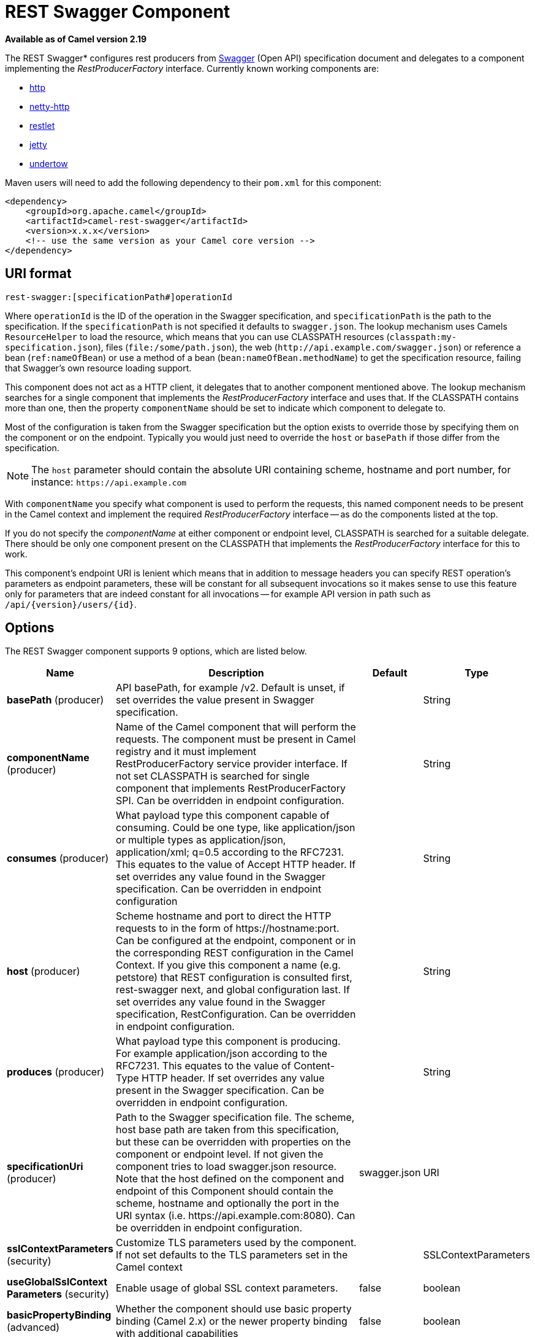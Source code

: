 [[rest-swagger-component]]
= REST Swagger Component

*Available as of Camel version 2.19*

The REST Swagger* configures rest producers from
http://swagger.io/[Swagger] (Open API) specification document and
delegates to a component implementing the _RestProducerFactory_
interface. Currently known working components are:

* xref:http-component.adoc[http]
* xref:netty-http-component.adoc[netty-http]
* xref:restlet-component.adoc[restlet]
* xref:jetty-component.adoc[jetty]
* xref:undertow-component.adoc[undertow]

Maven users will need to add the following dependency to their
`pom.xml` for this component:

[source,xml]
------------------------------------------------------------
<dependency>
    <groupId>org.apache.camel</groupId>
    <artifactId>camel-rest-swagger</artifactId>
    <version>x.x.x</version>
    <!-- use the same version as your Camel core version -->
</dependency>
------------------------------------------------------------

== URI format

[source,java]
-------------------------------------------------------
rest-swagger:[specificationPath#]operationId
-------------------------------------------------------

Where `operationId` is the ID of the operation in the Swagger
specification, and `specificationPath` is the path to the
specification.
If the `specificationPath` is not specified it defaults to
`swagger.json`. The lookup mechanism uses Camels `ResourceHelper` to
load the resource, which means that you can use CLASSPATH resources 
(`classpath:my-specification.json`), files 
(`file:/some/path.json`), the web 
(`\http://api.example.com/swagger.json`) or reference a bean 
(`ref:nameOfBean`) or use a method of a bean 
(`bean:nameOfBean.methodName`) to get the specification resource,
failing that Swagger's own resource loading support.

This component does not act as a HTTP client, it delegates that to
another component mentioned above. The lookup mechanism searches for a
single component that implements the _RestProducerFactory_ interface and
uses that. If the CLASSPATH contains more than one, then the property
`componentName` should be set to indicate which component to delegate
to.

Most of the configuration is taken from the Swagger specification but
the option exists to override those by specifying them on the component
or on the endpoint. Typically you would just need to override the 
`host` or `basePath` if those differ from the specification.

NOTE: The `host` parameter should contain the absolute URI containing
scheme, hostname and port number, for instance:
`\https://api.example.com`

With `componentName` you specify what component is used to perform the
requests, this named component needs to be present in the Camel context
and implement the required _RestProducerFactory_ interface -- as do the
components listed at the top.

If you do not specify the _componentName_ at either component or 
endpoint level, CLASSPATH is searched for a suitable delegate. There 
should be only one component present on the CLASSPATH that implements 
the _RestProducerFactory_ interface for this to work.

This component's endpoint URI is lenient which means that in addition
to message headers you can specify REST operation's parameters as
endpoint parameters, these will be constant for all subsequent
invocations so it makes sense to use this feature only for parameters
that are indeed constant for all invocations -- for example API version
in path such as `/api/\{version\}/users/\{id\}`. 

== Options

// component options: START
The REST Swagger component supports 9 options, which are listed below.



[width="100%",cols="2,5,^1,2",options="header"]
|===
| Name | Description | Default | Type
| *basePath* (producer) | API basePath, for example /v2. Default is unset, if set overrides the value present in Swagger specification. |  | String
| *componentName* (producer) | Name of the Camel component that will perform the requests. The component must be present in Camel registry and it must implement RestProducerFactory service provider interface. If not set CLASSPATH is searched for single component that implements RestProducerFactory SPI. Can be overridden in endpoint configuration. |  | String
| *consumes* (producer) | What payload type this component capable of consuming. Could be one type, like application/json or multiple types as application/json, application/xml; q=0.5 according to the RFC7231. This equates to the value of Accept HTTP header. If set overrides any value found in the Swagger specification. Can be overridden in endpoint configuration |  | String
| *host* (producer) | Scheme hostname and port to direct the HTTP requests to in the form of \https://hostname:port. Can be configured at the endpoint, component or in the corresponding REST configuration in the Camel Context. If you give this component a name (e.g. petstore) that REST configuration is consulted first, rest-swagger next, and global configuration last. If set overrides any value found in the Swagger specification, RestConfiguration. Can be overridden in endpoint configuration. |  | String
| *produces* (producer) | What payload type this component is producing. For example application/json according to the RFC7231. This equates to the value of Content-Type HTTP header. If set overrides any value present in the Swagger specification. Can be overridden in endpoint configuration. |  | String
| *specificationUri* (producer) | Path to the Swagger specification file. The scheme, host base path are taken from this specification, but these can be overridden with properties on the component or endpoint level. If not given the component tries to load swagger.json resource. Note that the host defined on the component and endpoint of this Component should contain the scheme, hostname and optionally the port in the URI syntax (i.e. \https://api.example.com:8080). Can be overridden in endpoint configuration. | swagger.json | URI
| *sslContextParameters* (security) | Customize TLS parameters used by the component. If not set defaults to the TLS parameters set in the Camel context |  | SSLContextParameters
| *useGlobalSslContext Parameters* (security) | Enable usage of global SSL context parameters. | false | boolean
| *basicPropertyBinding* (advanced) | Whether the component should use basic property binding (Camel 2.x) or the newer property binding with additional capabilities | false | boolean
|===
// component options: END

// endpoint options: START
The REST Swagger endpoint is configured using URI syntax:

----
rest-swagger:specificationUri#operationId
----

with the following path and query parameters:

=== Path Parameters (2 parameters):


[width="100%",cols="2,5,^1,2",options="header"]
|===
| Name | Description | Default | Type
| *specificationUri* | Path to the Swagger specification file. The scheme, host base path are taken from this specification, but these can be overridden with properties on the component or endpoint level. If not given the component tries to load swagger.json resource from the classpath. Note that the host defined on the component and endpoint of this Component should contain the scheme, hostname and optionally the port in the URI syntax (i.e. \http://api.example.com:8080). Overrides component configuration. The Swagger specification can be loaded from different sources by prefixing with file: classpath: http: https:. Support for https is limited to using the JDK installed UrlHandler, and as such it can be cumbersome to setup TLS/SSL certificates for https (such as setting a number of javax.net.ssl JVM system properties). How to do that consult the JDK documentation for UrlHandler. | swagger.json | URI
| *operationId* | *Required* ID of the operation from the Swagger specification. |  | String
|===


=== Query Parameters (8 parameters):


[width="100%",cols="2,5,^1,2",options="header"]
|===
| Name | Description | Default | Type
| *basePath* (producer) | API basePath, for example /v2. Default is unset, if set overrides the value present in Swagger specification and in the component configuration. |  | String
| *componentName* (producer) | Name of the Camel component that will perform the requests. The component must be present in Camel registry and it must implement RestProducerFactory service provider interface. If not set CLASSPATH is searched for single component that implements RestProducerFactory SPI. Overrides component configuration. |  | String
| *consumes* (producer) | What payload type this component capable of consuming. Could be one type, like application/json or multiple types as application/json, application/xml; q=0.5 according to the RFC7231. This equates to the value of Accept HTTP header. If set overrides any value found in the Swagger specification and. in the component configuration |  | String
| *host* (producer) | Scheme hostname and port to direct the HTTP requests to in the form of \https://hostname:port. Can be configured at the endpoint, component or in the corresponding REST configuration in the Camel Context. If you give this component a name (e.g. petstore) that REST configuration is consulted first, rest-swagger next, and global configuration last. If set overrides any value found in the Swagger specification, RestConfiguration. Overrides all other configuration. |  | String
| *lazyStartProducer* (producer) | Whether the producer should be started lazy (on the first message). By starting lazy you can use this to allow CamelContext and routes to startup in situations where a producer may otherwise fail during starting and cause the route to fail being started. By deferring this startup to be lazy then the startup failure can be handled during routing messages via Camel's routing error handlers. Beware that when the first message is processed then creating and starting the producer may take a little time and prolong the total processing time of the processing. | false | boolean
| *produces* (producer) | What payload type this component is producing. For example application/json according to the RFC7231. This equates to the value of Content-Type HTTP header. If set overrides any value present in the Swagger specification. Overrides all other configuration. |  | String
| *basicPropertyBinding* (advanced) | Whether the endpoint should use basic property binding (Camel 2.x) or the newer property binding with additional capabilities | false | boolean
| *synchronous* (advanced) | Sets whether synchronous processing should be strictly used, or Camel is allowed to use asynchronous processing (if supported). | false | boolean
|===
// endpoint options: END
// spring-boot-auto-configure options: START
== Spring Boot Auto-Configuration

When using Spring Boot make sure to use the following Maven dependency to have support for auto configuration:

[source,xml]
----
<dependency>
  <groupId>org.apache.camel</groupId>
  <artifactId>camel-rest-swagger-starter</artifactId>
  <version>x.x.x</version>
  <!-- use the same version as your Camel core version -->
</dependency>
----


The component supports 10 options, which are listed below.



[width="100%",cols="2,5,^1,2",options="header"]
|===
| Name | Description | Default | Type
| *camel.component.rest-swagger.base-path* | API basePath, for example /v2. Default is unset, if set overrides the value present in Swagger specification. |  | String
| *camel.component.rest-swagger.basic-property-binding* | Whether the component should use basic property binding (Camel 2.x) or the newer property binding with additional capabilities | false | Boolean
| *camel.component.rest-swagger.component-name* | Name of the Camel component that will perform the requests. The component must be present in Camel registry and it must implement RestProducerFactory service provider interface. If not set CLASSPATH is searched for single component that implements RestProducerFactory SPI. Can be overridden in endpoint configuration. |  | String
| *camel.component.rest-swagger.consumes* | What payload type this component capable of consuming. Could be one type, like application/json or multiple types as application/json, application/xml; q=0.5 according to the RFC7231. This equates to the value of Accept HTTP header. If set overrides any value found in the Swagger specification. Can be overridden in endpoint configuration |  | String
| *camel.component.rest-swagger.enabled* | Enable rest-swagger component | true | Boolean
| *camel.component.rest-swagger.host* | Scheme hostname and port to direct the HTTP requests to in the form of \https://hostname:port. Can be configured at the endpoint, component or in the corresponding REST configuration in the Camel Context. If you give this component a name (e.g. petstore) that REST configuration is consulted first, rest-swagger next, and global configuration last. If set overrides any value found in the Swagger specification, RestConfiguration. Can be overridden in endpoint configuration. |  | String
| *camel.component.rest-swagger.produces* | What payload type this component is producing. For example application/json according to the RFC7231. This equates to the value of Content-Type HTTP header. If set overrides any value present in the Swagger specification. Can be overridden in endpoint configuration. |  | String
| *camel.component.rest-swagger.specification-uri* | Path to the Swagger specification file. The scheme, host base path are taken from this specification, but these can be overridden with properties on the component or endpoint level. If not given the component tries to load swagger.json resource. Note that the host defined on the component and endpoint of this Component should contain the scheme, hostname and optionally the port in the URI syntax (i.e. \https://api.example.com:8080). Can be overridden in endpoint configuration. |  | URI
| *camel.component.rest-swagger.ssl-context-parameters* | Customize TLS parameters used by the component. If not set defaults to the TLS parameters set in the Camel context. The option is a org.apache.camel.support.jsse.SSLContextParameters type. |  | String
| *camel.component.rest-swagger.use-global-ssl-context-parameters* | Enable usage of global SSL context parameters. | false | Boolean
|===
// spring-boot-auto-configure options: END


== Example: PetStore

Checkout the example in the `camel-example-rest-swagger` project in
the `examples` directory.

For example if you wanted to use the 
http://petstore.swagger.io/[_PetStore_] provided REST API simply
reference the specification URI and desired operation id from the
Swagger specification or download the specification and store it as
`swagger.json` (in the root) of CLASSPATH that way it will be 
automaticaly used. Let's use the xref:undertow-component.adoc[Undertow]
component to perform all the requests and Camels excelent support for 
Spring Boot.

Here are our dependencies defined in Maven POM file:

[source,xml]
----
<dependency>
  <groupId>org.apache.camel</groupId>
  <artifactId>camel-undertow-starter</artifactId>
</dependency>

<dependency>
  <groupId>org.apache.camel</groupId>
  <artifactId>camel-rest-swagger-starter</artifactId>
</dependency>
----

Start by defining the _Undertow_ component and the
_RestSwaggerComponent_:

[source,java]
----
@Bean
public Component petstore(CamelContext camelContext, UndertowComponent undertow) {
    RestSwaggerComponent petstore = new RestSwaggerComponent(camelContext);
    petstore.setSpecificationUri("http://petstore.swagger.io/v2/swagger.json");
    petstore.setDelegate(undertow);

    return petstore;
}
----

NOTE: Support in Camel for Spring Boot will auto create the 
`UndertowComponent` Spring bean, and you can configure it using
`application.properties` (or `application.yml`) using prefix
`camel.component.undertow.`. We are defining the `petstore`
component here in order to have a named component in the Camel context
that we can use to interact with the PetStore REST API, if this is the
only `rest-swagger` component used we might configure it in the same
manner (using `application.properties`).

Now in our application we can simply use the `ProducerTemplate` to
invoke PetStore REST methods:

[source,java]
----
@Autowired
ProducerTemplate template;

String getPetJsonById(int petId) {
    return template.requestBodyAndHeaders("petstore:getPetById", null, "petId", petId);
}
----
